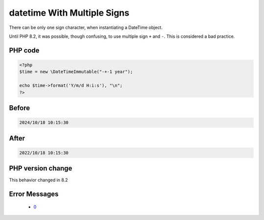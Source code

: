 .. _`datetime-with-multiple-signs`:

datetime With Multiple Signs
============================
.. meta::
	:description:
		datetime With Multiple Signs: There can be only one sign character, when instantiating a DateTime object.
	:twitter:card: summary_large_image
	:twitter:site: @exakat
	:twitter:title: datetime With Multiple Signs
	:twitter:description: datetime With Multiple Signs: There can be only one sign character, when instantiating a DateTime object
	:twitter:creator: @exakat
	:twitter:image:src: https://php-changed-behaviors.readthedocs.io/en/latest/_static/logo.png
	:og:image: https://php-changed-behaviors.readthedocs.io/en/latest/_static/logo.png
	:og:title: datetime With Multiple Signs
	:og:type: article
	:og:description: There can be only one sign character, when instantiating a DateTime object
	:og:url: https://php-tips.readthedocs.io/en/latest/tips/datetimeWithMultipleSigns.html
	:og:locale: en

There can be only one sign character, when instantiating a DateTime object. 



Until PHP 8.2, it was possible, though confusing, to use multiple sign ``+`` and ``-``. This is considered a bad practice.



PHP code
________
.. code-block:: php

   <?php
   $time = new \DateTimeImmutable("-+-1 year");
   
   echo $time->format('Y/m/d H:i:s'), "\n";
   ?>

Before
______
.. code-block:: output

   2024/10/18 10:15:30

After
______
.. code-block:: output

   2022/10/18 10:15:30


PHP version change
__________________
This behavior changed in 8.2


Error Messages
______________

  + `0 <https://php-errors.readthedocs.io/en/latest/messages/.html>`_



